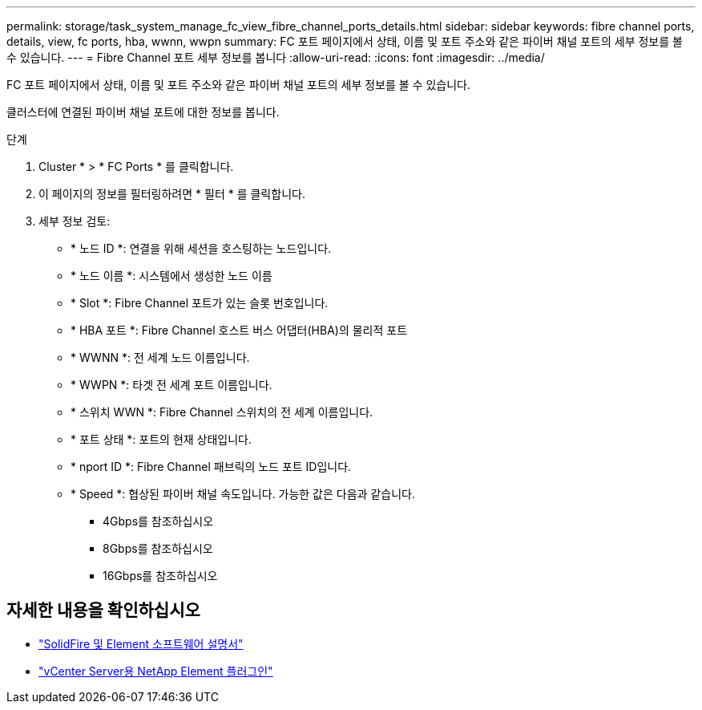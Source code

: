 ---
permalink: storage/task_system_manage_fc_view_fibre_channel_ports_details.html 
sidebar: sidebar 
keywords: fibre channel ports, details, view, fc ports, hba, wwnn, wwpn 
summary: FC 포트 페이지에서 상태, 이름 및 포트 주소와 같은 파이버 채널 포트의 세부 정보를 볼 수 있습니다. 
---
= Fibre Channel 포트 세부 정보를 봅니다
:allow-uri-read: 
:icons: font
:imagesdir: ../media/


[role="lead"]
FC 포트 페이지에서 상태, 이름 및 포트 주소와 같은 파이버 채널 포트의 세부 정보를 볼 수 있습니다.

클러스터에 연결된 파이버 채널 포트에 대한 정보를 봅니다.

.단계
. Cluster * > * FC Ports * 를 클릭합니다.
. 이 페이지의 정보를 필터링하려면 * 필터 * 를 클릭합니다.
. 세부 정보 검토:
+
** * 노드 ID *: 연결을 위해 세션을 호스팅하는 노드입니다.
** * 노드 이름 *: 시스템에서 생성한 노드 이름
** * Slot *: Fibre Channel 포트가 있는 슬롯 번호입니다.
** * HBA 포트 *: Fibre Channel 호스트 버스 어댑터(HBA)의 물리적 포트
** * WWNN *: 전 세계 노드 이름입니다.
** * WWPN *: 타겟 전 세계 포트 이름입니다.
** * 스위치 WWN *: Fibre Channel 스위치의 전 세계 이름입니다.
** * 포트 상태 *: 포트의 현재 상태입니다.
** * nport ID *: Fibre Channel 패브릭의 노드 포트 ID입니다.
** * Speed *: 협상된 파이버 채널 속도입니다. 가능한 값은 다음과 같습니다.
+
*** 4Gbps를 참조하십시오
*** 8Gbps를 참조하십시오
*** 16Gbps를 참조하십시오








== 자세한 내용을 확인하십시오

* https://docs.netapp.com/us-en/element-software/index.html["SolidFire 및 Element 소프트웨어 설명서"]
* https://docs.netapp.com/us-en/vcp/index.html["vCenter Server용 NetApp Element 플러그인"^]

